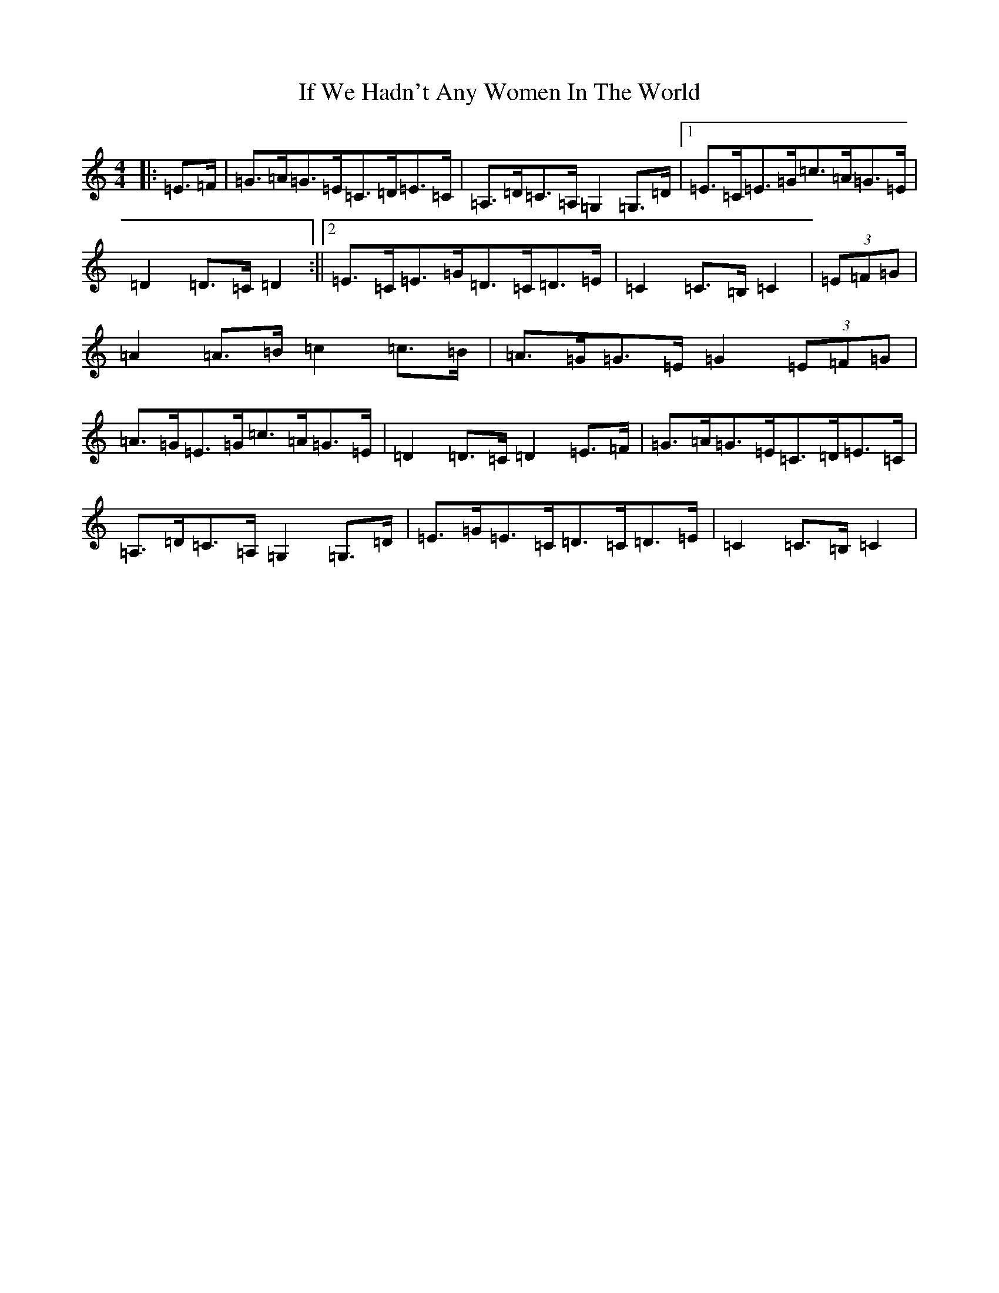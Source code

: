 X: 9801
T: If We Hadn't Any Women In The World
S: https://thesession.org/tunes/1376#setting1376
Z: G Major
R: barndance
M:4/4
L:1/8
K: C Major
|:=E>=F|=G>=A=G>=E=C>=D=E>=C|=A,>=D=C>=A,=G,2=G,>=D|1=E>=C=E>=G=c>=A=G>=E|=D2=D>=C=D2:||2=E>=C=E>=G=D>=C=D>=E|=C2=C>=B,=C2|(3=E=F=G|=A2=A>=B=c2=c>=B|=A>=G=G>=E=G2(3=E=F=G|=A>=G=E>=G=c>=A=G>=E|=D2=D>=C=D2=E>=F|=G>=A=G>=E=C>=D=E>=C|=A,>=D=C>=A,=G,2=G,>=D|=E>=G=E>=C=D>=C=D>=E|=C2=C>=B,=C2|